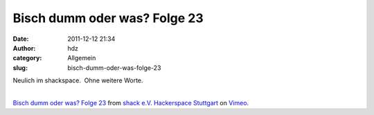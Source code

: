 Bisch dumm oder was? Folge 23
#############################
:date: 2011-12-12 21:34
:author: hdz
:category: Allgemein
:slug: bisch-dumm-oder-was-folge-23

| Neulich im shackspace.  Ohne weitere Worte.
| 

`Bisch dumm oder was? Folge 23 <http://vimeo.com/33508203>`__ from
`shack e.V. Hackerspace Stuttgart <http://vimeo.com/shackspace>`__ on
`Vimeo <http://vimeo.com>`__.


